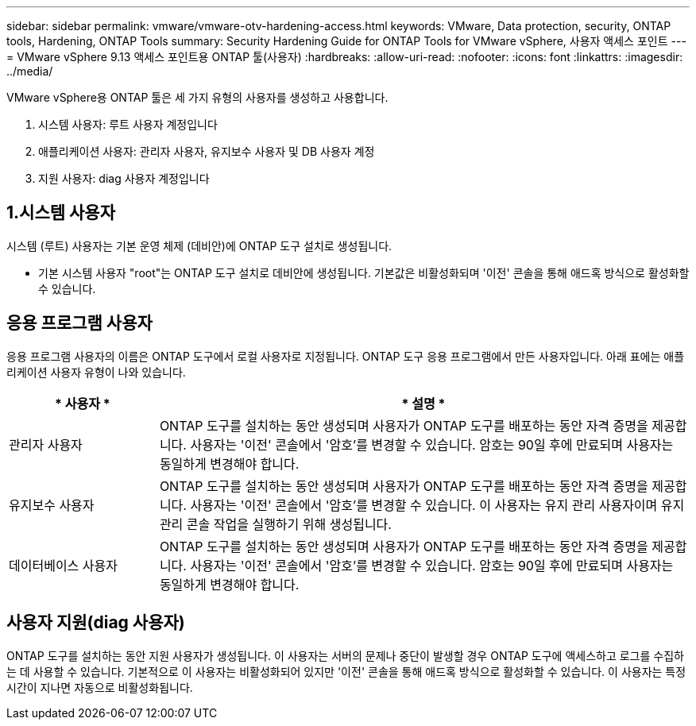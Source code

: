 ---
sidebar: sidebar 
permalink: vmware/vmware-otv-hardening-access.html 
keywords: VMware, Data protection, security, ONTAP tools, Hardening, ONTAP Tools 
summary: Security Hardening Guide for ONTAP Tools for VMware vSphere, 사용자 액세스 포인트 
---
= VMware vSphere 9.13 액세스 포인트용 ONTAP 툴(사용자)
:hardbreaks:
:allow-uri-read: 
:nofooter: 
:icons: font
:linkattrs: 
:imagesdir: ../media/


[role="lead"]
VMware vSphere용 ONTAP 툴은 세 가지 유형의 사용자를 생성하고 사용합니다.

. 시스템 사용자: 루트 사용자 계정입니다
. 애플리케이션 사용자: 관리자 사용자, 유지보수 사용자 및 DB 사용자 계정
. 지원 사용자: diag 사용자 계정입니다




== 1.시스템 사용자

시스템 (루트) 사용자는 기본 운영 체제 (데비안)에 ONTAP 도구 설치로 생성됩니다.

* 기본 시스템 사용자 "root"는 ONTAP 도구 설치로 데비안에 생성됩니다. 기본값은 비활성화되며 '이전' 콘솔을 통해 애드혹 방식으로 활성화할 수 있습니다.




== 응용 프로그램 사용자

응용 프로그램 사용자의 이름은 ONTAP 도구에서 로컬 사용자로 지정됩니다. ONTAP 도구 응용 프로그램에서 만든 사용자입니다. 아래 표에는 애플리케이션 사용자 유형이 나와 있습니다.

[cols="22%,78%"]
|===
| * 사용자 * | * 설명 * 


| 관리자 사용자 | ONTAP 도구를 설치하는 동안 생성되며 사용자가 ONTAP 도구를 배포하는 동안 자격 증명을 제공합니다. 사용자는 '이전' 콘솔에서 '암호'를 변경할 수 있습니다. 암호는 90일 후에 만료되며 사용자는 동일하게 변경해야 합니다. 


| 유지보수 사용자 | ONTAP 도구를 설치하는 동안 생성되며 사용자가 ONTAP 도구를 배포하는 동안 자격 증명을 제공합니다. 사용자는 '이전' 콘솔에서 '암호'를 변경할 수 있습니다. 이 사용자는 유지 관리 사용자이며 유지 관리 콘솔 작업을 실행하기 위해 생성됩니다. 


| 데이터베이스 사용자 | ONTAP 도구를 설치하는 동안 생성되며 사용자가 ONTAP 도구를 배포하는 동안 자격 증명을 제공합니다. 사용자는 '이전' 콘솔에서 '암호'를 변경할 수 있습니다. 암호는 90일 후에 만료되며 사용자는 동일하게 변경해야 합니다. 
|===


== 사용자 지원(diag 사용자)

ONTAP 도구를 설치하는 동안 지원 사용자가 생성됩니다. 이 사용자는 서버의 문제나 중단이 발생할 경우 ONTAP 도구에 액세스하고 로그를 수집하는 데 사용할 수 있습니다. 기본적으로 이 사용자는 비활성화되어 있지만 '이전' 콘솔을 통해 애드혹 방식으로 활성화할 수 있습니다. 이 사용자는 특정 시간이 지나면 자동으로 비활성화됩니다.
